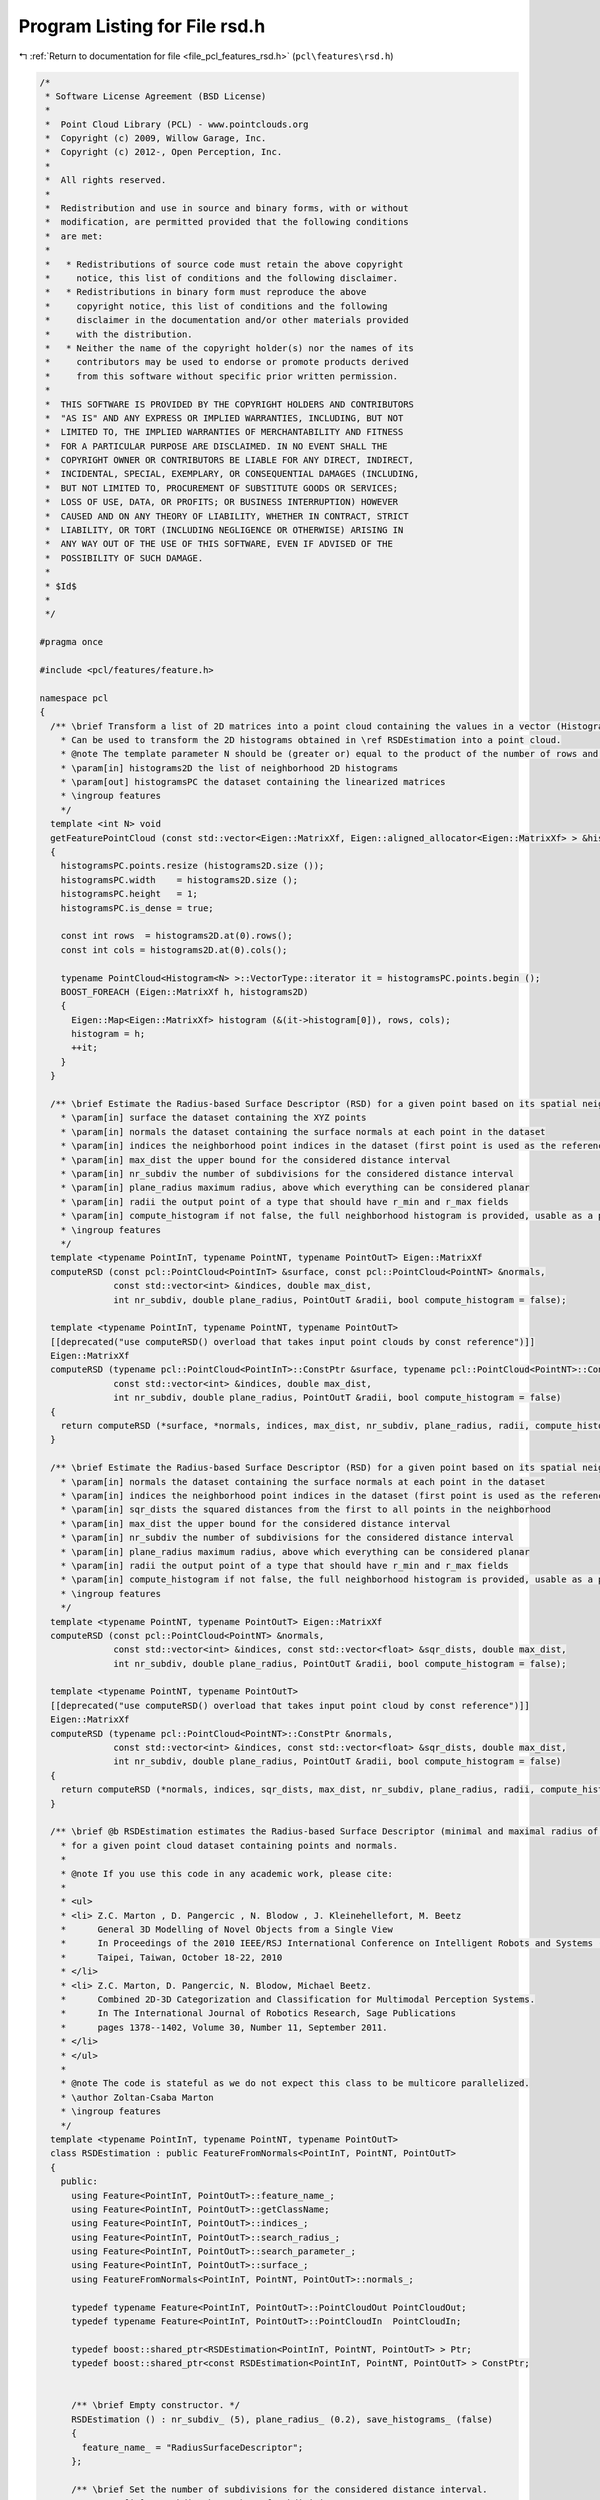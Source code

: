 
.. _program_listing_file_pcl_features_rsd.h:

Program Listing for File rsd.h
==============================

|exhale_lsh| :ref:`Return to documentation for file <file_pcl_features_rsd.h>` (``pcl\features\rsd.h``)

.. |exhale_lsh| unicode:: U+021B0 .. UPWARDS ARROW WITH TIP LEFTWARDS

.. code-block:: cpp

   /*
    * Software License Agreement (BSD License)
    *
    *  Point Cloud Library (PCL) - www.pointclouds.org
    *  Copyright (c) 2009, Willow Garage, Inc.
    *  Copyright (c) 2012-, Open Perception, Inc.
    *
    *  All rights reserved.
    *
    *  Redistribution and use in source and binary forms, with or without
    *  modification, are permitted provided that the following conditions
    *  are met:
    *
    *   * Redistributions of source code must retain the above copyright
    *     notice, this list of conditions and the following disclaimer.
    *   * Redistributions in binary form must reproduce the above
    *     copyright notice, this list of conditions and the following
    *     disclaimer in the documentation and/or other materials provided
    *     with the distribution.
    *   * Neither the name of the copyright holder(s) nor the names of its
    *     contributors may be used to endorse or promote products derived
    *     from this software without specific prior written permission.
    *
    *  THIS SOFTWARE IS PROVIDED BY THE COPYRIGHT HOLDERS AND CONTRIBUTORS
    *  "AS IS" AND ANY EXPRESS OR IMPLIED WARRANTIES, INCLUDING, BUT NOT
    *  LIMITED TO, THE IMPLIED WARRANTIES OF MERCHANTABILITY AND FITNESS
    *  FOR A PARTICULAR PURPOSE ARE DISCLAIMED. IN NO EVENT SHALL THE
    *  COPYRIGHT OWNER OR CONTRIBUTORS BE LIABLE FOR ANY DIRECT, INDIRECT,
    *  INCIDENTAL, SPECIAL, EXEMPLARY, OR CONSEQUENTIAL DAMAGES (INCLUDING,
    *  BUT NOT LIMITED TO, PROCUREMENT OF SUBSTITUTE GOODS OR SERVICES;
    *  LOSS OF USE, DATA, OR PROFITS; OR BUSINESS INTERRUPTION) HOWEVER
    *  CAUSED AND ON ANY THEORY OF LIABILITY, WHETHER IN CONTRACT, STRICT
    *  LIABILITY, OR TORT (INCLUDING NEGLIGENCE OR OTHERWISE) ARISING IN
    *  ANY WAY OUT OF THE USE OF THIS SOFTWARE, EVEN IF ADVISED OF THE
    *  POSSIBILITY OF SUCH DAMAGE.
    *
    * $Id$
    *
    */
   
   #pragma once
   
   #include <pcl/features/feature.h>
   
   namespace pcl
   {
     /** \brief Transform a list of 2D matrices into a point cloud containing the values in a vector (Histogram<N>).
       * Can be used to transform the 2D histograms obtained in \ref RSDEstimation into a point cloud.
       * @note The template parameter N should be (greater or) equal to the product of the number of rows and columns.
       * \param[in] histograms2D the list of neighborhood 2D histograms
       * \param[out] histogramsPC the dataset containing the linearized matrices
       * \ingroup features
       */
     template <int N> void
     getFeaturePointCloud (const std::vector<Eigen::MatrixXf, Eigen::aligned_allocator<Eigen::MatrixXf> > &histograms2D, PointCloud<Histogram<N> > &histogramsPC)
     {
       histogramsPC.points.resize (histograms2D.size ());
       histogramsPC.width    = histograms2D.size ();
       histogramsPC.height   = 1;
       histogramsPC.is_dense = true;
   
       const int rows  = histograms2D.at(0).rows();
       const int cols = histograms2D.at(0).cols();
   
       typename PointCloud<Histogram<N> >::VectorType::iterator it = histogramsPC.points.begin ();
       BOOST_FOREACH (Eigen::MatrixXf h, histograms2D)
       {
         Eigen::Map<Eigen::MatrixXf> histogram (&(it->histogram[0]), rows, cols);
         histogram = h;
         ++it;
       }
     }
   
     /** \brief Estimate the Radius-based Surface Descriptor (RSD) for a given point based on its spatial neighborhood of 3D points with normals
       * \param[in] surface the dataset containing the XYZ points
       * \param[in] normals the dataset containing the surface normals at each point in the dataset
       * \param[in] indices the neighborhood point indices in the dataset (first point is used as the reference)
       * \param[in] max_dist the upper bound for the considered distance interval
       * \param[in] nr_subdiv the number of subdivisions for the considered distance interval
       * \param[in] plane_radius maximum radius, above which everything can be considered planar
       * \param[in] radii the output point of a type that should have r_min and r_max fields
       * \param[in] compute_histogram if not false, the full neighborhood histogram is provided, usable as a point signature
       * \ingroup features
       */
     template <typename PointInT, typename PointNT, typename PointOutT> Eigen::MatrixXf
     computeRSD (const pcl::PointCloud<PointInT> &surface, const pcl::PointCloud<PointNT> &normals,
                 const std::vector<int> &indices, double max_dist,
                 int nr_subdiv, double plane_radius, PointOutT &radii, bool compute_histogram = false);
   
     template <typename PointInT, typename PointNT, typename PointOutT>
     [[deprecated("use computeRSD() overload that takes input point clouds by const reference")]]
     Eigen::MatrixXf
     computeRSD (typename pcl::PointCloud<PointInT>::ConstPtr &surface, typename pcl::PointCloud<PointNT>::ConstPtr &normals,
                 const std::vector<int> &indices, double max_dist,
                 int nr_subdiv, double plane_radius, PointOutT &radii, bool compute_histogram = false)
     {
       return computeRSD (*surface, *normals, indices, max_dist, nr_subdiv, plane_radius, radii, compute_histogram);
     }
   
     /** \brief Estimate the Radius-based Surface Descriptor (RSD) for a given point based on its spatial neighborhood of 3D points with normals
       * \param[in] normals the dataset containing the surface normals at each point in the dataset
       * \param[in] indices the neighborhood point indices in the dataset (first point is used as the reference)
       * \param[in] sqr_dists the squared distances from the first to all points in the neighborhood
       * \param[in] max_dist the upper bound for the considered distance interval
       * \param[in] nr_subdiv the number of subdivisions for the considered distance interval
       * \param[in] plane_radius maximum radius, above which everything can be considered planar
       * \param[in] radii the output point of a type that should have r_min and r_max fields
       * \param[in] compute_histogram if not false, the full neighborhood histogram is provided, usable as a point signature
       * \ingroup features
       */
     template <typename PointNT, typename PointOutT> Eigen::MatrixXf
     computeRSD (const pcl::PointCloud<PointNT> &normals,
                 const std::vector<int> &indices, const std::vector<float> &sqr_dists, double max_dist,
                 int nr_subdiv, double plane_radius, PointOutT &radii, bool compute_histogram = false);
   
     template <typename PointNT, typename PointOutT>
     [[deprecated("use computeRSD() overload that takes input point cloud by const reference")]]
     Eigen::MatrixXf
     computeRSD (typename pcl::PointCloud<PointNT>::ConstPtr &normals,
                 const std::vector<int> &indices, const std::vector<float> &sqr_dists, double max_dist,
                 int nr_subdiv, double plane_radius, PointOutT &radii, bool compute_histogram = false)
     {
       return computeRSD (*normals, indices, sqr_dists, max_dist, nr_subdiv, plane_radius, radii, compute_histogram);
     }
   
     /** \brief @b RSDEstimation estimates the Radius-based Surface Descriptor (minimal and maximal radius of the local surface's curves)
       * for a given point cloud dataset containing points and normals.
       *
       * @note If you use this code in any academic work, please cite:
       *
       * <ul>
       * <li> Z.C. Marton , D. Pangercic , N. Blodow , J. Kleinehellefort, M. Beetz
       *      General 3D Modelling of Novel Objects from a Single View
       *      In Proceedings of the 2010 IEEE/RSJ International Conference on Intelligent Robots and Systems (IROS)
       *      Taipei, Taiwan, October 18-22, 2010
       * </li>
       * <li> Z.C. Marton, D. Pangercic, N. Blodow, Michael Beetz.
       *      Combined 2D-3D Categorization and Classification for Multimodal Perception Systems.
       *      In The International Journal of Robotics Research, Sage Publications
       *      pages 1378--1402, Volume 30, Number 11, September 2011.
       * </li>
       * </ul>
       *
       * @note The code is stateful as we do not expect this class to be multicore parallelized.
       * \author Zoltan-Csaba Marton
       * \ingroup features
       */
     template <typename PointInT, typename PointNT, typename PointOutT>
     class RSDEstimation : public FeatureFromNormals<PointInT, PointNT, PointOutT>
     {
       public:
         using Feature<PointInT, PointOutT>::feature_name_;
         using Feature<PointInT, PointOutT>::getClassName;
         using Feature<PointInT, PointOutT>::indices_;
         using Feature<PointInT, PointOutT>::search_radius_;
         using Feature<PointInT, PointOutT>::search_parameter_;
         using Feature<PointInT, PointOutT>::surface_;
         using FeatureFromNormals<PointInT, PointNT, PointOutT>::normals_;
   
         typedef typename Feature<PointInT, PointOutT>::PointCloudOut PointCloudOut;
         typedef typename Feature<PointInT, PointOutT>::PointCloudIn  PointCloudIn;
   
         typedef boost::shared_ptr<RSDEstimation<PointInT, PointNT, PointOutT> > Ptr;
         typedef boost::shared_ptr<const RSDEstimation<PointInT, PointNT, PointOutT> > ConstPtr;
   
   
         /** \brief Empty constructor. */
         RSDEstimation () : nr_subdiv_ (5), plane_radius_ (0.2), save_histograms_ (false)
         {
           feature_name_ = "RadiusSurfaceDescriptor";
         };
   
         /** \brief Set the number of subdivisions for the considered distance interval.
           * \param[in] nr_subdiv the number of subdivisions
           */
         inline void 
         setNrSubdivisions (int nr_subdiv) { nr_subdiv_ = nr_subdiv; }
   
         /** \brief Get the number of subdivisions for the considered distance interval. 
           * \return the number of subdivisions
     */
         inline int 
         getNrSubdivisions () const { return (nr_subdiv_); }
   
         /** \brief Set the maximum radius, above which everything can be considered planar.
           * \note the order of magnitude should be around 10-20 times the search radius (0.2 works well for typical datasets).
           * \note on accurate 3D data (e.g. openni sernsors) a search radius as low as 0.01 still gives good results.
           * \param[in] plane_radius the new plane radius
           */
         inline void 
         setPlaneRadius (double plane_radius) { plane_radius_ = plane_radius; }
   
         /** \brief Get the maximum radius, above which everything can be considered planar.
           * \return the plane_radius used
     */
         inline double 
         getPlaneRadius () const { return (plane_radius_); }
   
         /** \brief Disables the setting of the number of k nearest neighbors to use for the feature estimation. */
         inline void 
         setKSearch (int) 
         {
           PCL_ERROR ("[pcl::%s::setKSearch] RSD does not work with k nearest neighbor search. Use setRadiusSearch() instead!\n", getClassName ().c_str ());
         }
   
         /** \brief Set whether the full distance-angle histograms should be saved.
           * @note Obtain the list of histograms by getHistograms ()
           * \param[in] save set to true if histograms should be saved
           */
         inline void
         setSaveHistograms (bool save) { save_histograms_ = save; }
   
         /** \brief Returns whether the full distance-angle histograms are being saved. 
           * \return true if the histograms are being be saved
     */
         inline bool
         getSaveHistograms () const { return (save_histograms_); }
   
         /** \brief Returns a pointer to the list of full distance-angle histograms for all points.
           * \return the histogram being saved when computing RSD
     */
         inline boost::shared_ptr<std::vector<Eigen::MatrixXf, Eigen::aligned_allocator<Eigen::MatrixXf> > >
         getHistograms () const { return (histograms_); }
   
       protected:
   
         /** \brief Estimate the estimates the Radius-based Surface Descriptor (RSD) at a set of points given by
           * <setInputCloud (), setIndices ()> using the surface in setSearchSurface () and the spatial locator in
           * setSearchMethod ()
           * \param output the resultant point cloud model dataset that contains the RSD feature estimates (r_min and r_max values)
           */
         void 
         computeFeature (PointCloudOut &output) override;
   
         /** \brief The list of full distance-angle histograms for all points. */
         boost::shared_ptr<std::vector<Eigen::MatrixXf, Eigen::aligned_allocator<Eigen::MatrixXf> > > histograms_;
   
       private:
         /** \brief The number of subdivisions for the considered distance interval. */
         int nr_subdiv_;
   
         /** \brief The maximum radius, above which everything can be considered planar. */
         double plane_radius_;
   
         /** \brief Signals whether the full distance-angle histograms are being saved. */
         bool save_histograms_;
   
       public:
         EIGEN_MAKE_ALIGNED_OPERATOR_NEW
     };
   }
   
   #ifdef PCL_NO_PRECOMPILE
   #include <pcl/features/impl/rsd.hpp>
   #endif
